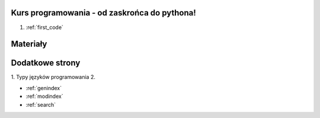 .. Kurs Python documentation master file, created by
   sphinx-quickstart on Tue Apr  1 12:25:52 2014.
   You can adapt this file completely to your liking, but it should at least
   contain the root `toctree` directive.

Kurs programowania - od zaskrońca do pythona!
========================================

1. :ref:`first_code`

Materiały
=========

Dodatkowe strony
==================
1. Typy języków programowania
2. 

* :ref:`genindex`
* :ref:`modindex`
* :ref:`search`

